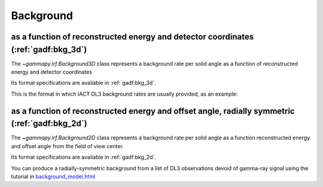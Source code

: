 .. _irf-bkg:

Background
==========

as a function of reconstructed energy and detector coordinates (:ref:`gadf:bkg_3d`) 
--------------------------------------------------------------------------------------
The `~gammapy.irf.Background3D` class represents a background rate per solid 
angle as a function of reconstructed energy and detector coordinates

Its format specifications are available in :ref:`gadf:bkg_3d`.

This is the format in which IACT DL3 background rates are usually provided, as an example:

.. plot:: irf/plot_bkg_3d.py
    :include-source:


as a function of reconstructed energy and offset angle, radially symmetric (:ref:`gadf:bkg_2d`)
-----------------------------------------------------------------------------------------------
The `~gammapy.irf.Background2D` class represents a background rate per solid angle 
as a function reconstructed energy and offset angle from the field of view center.

Its format specifications are available in :ref:`gadf:bkg_2d`.

You can produce a radially-symmetric background from a list of DL3 observations 
devoid of gamma-ray signal using the tutorial in 
`background_model.html <../tutorials/background_model.html>`__ 
